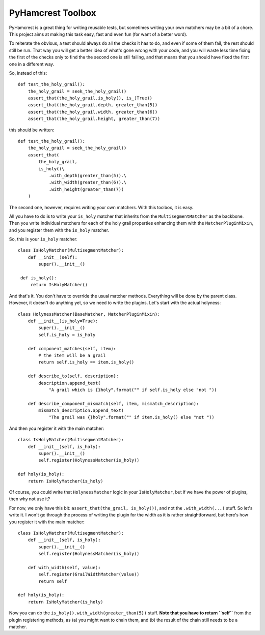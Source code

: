 ======================
PyHamcrest Toolbox
======================

PyHamcrest is a great thing for writing reusable tests, but sometimes
writing your own matchers may be a bit of a chore. This project aims at
making this task easy, fast and even fun (for want of a better word).

To reiterate the obvious, a test should always do all the checks it has to do,
and even if some of them fail, the rest should still be run. That way you will
get a better idea of what's gone wrong with your code, and you will waste
less time fixing the first of the checks only to find the the second one is
still failing, and that means that you should have fixed the first one in a
different way.

So, instead of this::

    def test_the_holy_grail():
        the_holy_grail = seek_the_holy_grail()
        assert_that(the_holy_grail.is_holy(), is_(True))
        assert_that(the_holy_grail.depth, greater_than(5))
        assert_that(the_holy_grail.width, greater_than(6))
        assert_that(the_holy_grail.height, greater_than(7))

this should be written::

    def test_the_holy_grail():
        the_holy_grail = seek_the_holy_grail()
        assert_that(
            the_holy_grail,
            is_holy()\
                .with_depth(greater_than(5)).\
                .with_width(greater_than(6)).\
                .with_height(greater_than(7))
        )

The second one, however, requires writing your own matchers. With this toolbox,
it is easy.

All you have to do is to write your ``is_holy`` matcher that inherits from the
``MultisegmentMatcher`` as the backbone. Then you write individual matchers
for each of the holy grail properties enhancing them with the
``MatcherPluginMixin``, and you register them with the ``is_holy`` matcher.

So, this is your ``is_holy`` matcher::

    class IsHolyMatcher(MultisegmentMatcher):
        def __init__(self):
            super().__init__()

     def is_holy():
         return IsHolyMatcher()

And that's it. You don't have to override the usual matcher methods. Everything
will be done by the parent class. However, it doesn't do anything yet, so we
need to write the plugins. Let's start with the actual holyness::

    class HolynessMatcher(BaseMatcher, MatcherPluginMixin):
        def __init__(is_holy=True):
            super().__init__()
            self.is_holy = is_holy

        def component_matches(self, item):
            # the item will be a grail
            return self.is_holy == item.is_holy()

        def describe_to(self, description):
            description.append_text(
                "A grail which is {}holy".format("" if self.is_holy else "not "))

        def describe_component_mismatch(self, item, mismatch_description):
            mismatch_description.append_text(
                "The grail was {}holy".format("" if item.is_holy() else "not "))

And then you register it with the main matcher::

    class IsHolyMatcher(MultisegmentMatcher):
        def __init__(self, is_holy):
            super().__init__()
            self.register(HolynessMatcher(is_holy))

    def holy(is_holy):
        return IsHolyMatcher(is_holy)

Of course, you could write that ``HolynessMatcher`` logic in your
``IsHolyMatcher``, but if we have the power of plugins, then why not use it?

For now, we only have this bit: ``assert_that(the_grail, is_holy())``, and
not the ``.with_width(...)`` stuff. So let's write it. I won't go through the
process of writing the plugin for the width as it is rather straightforward,
but here's how you register it with the main matcher::

    class IsHolyMatcher(MultisegmentMatcher):
        def __init__(self, is_holy):
            super().__init__()
            self.register(HolynessMatcher(is_holy))

        def with_width(self, value):
            self.register(GrailWidthMatcher(value))
            return self

    def holy(is_holy):
        return IsHolyMatcher(is_holy)

Now you can do the ``is_holy().with_width(greater_than(5))`` stuff.
**Note that you have to return ``self``** from the plugin registering methods,
as (a) you might want to chain them, and (b) the result of the chain still
needs to be a matcher.
